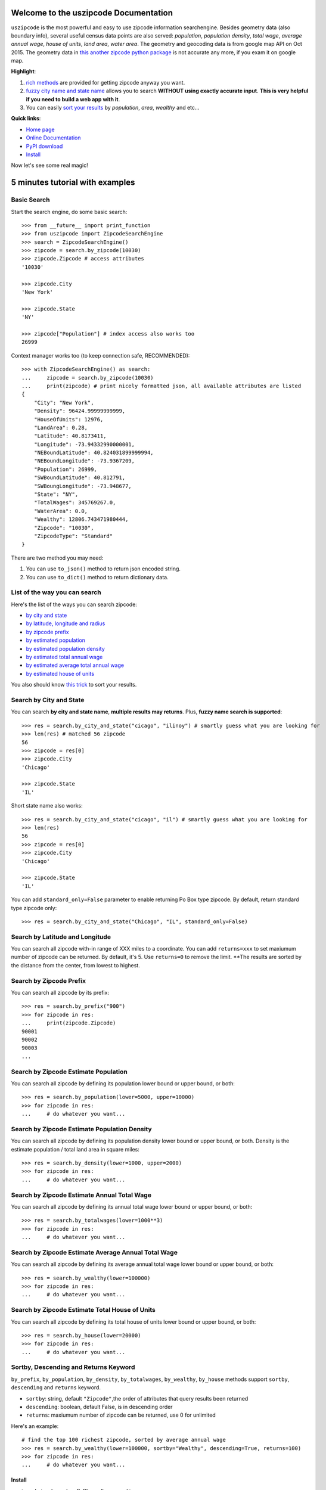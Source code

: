 Welcome to the uszipcode Documentation
====================================================================================================

``uszipcode`` is the most powerful and easy to use zipcode information searchengine. Besides geometry data (also boundary info), several useful census data points are also served: `population`, `population density`, `total wage`, `average annual wage`, `house of units`, `land area`, `water area`. The geometry and geocoding data is from google map API on Oct 2015. The geometry data in `this another zipcode python package <https://pypi.python.org/pypi/zipcode/2.0.0>`_ is not accurate any more, if you exam it on google map.

**Highlight**:

1. `rich methods <search_way_>`_ are provided for getting zipcode anyway you want. 
2. `fuzzy city name and state name <by_city_and_state_>`_ allows you to search **WITHOUT using exactly accurate input**. **This is very helpful if you need to build a web app with it**.
3. You can easily `sort your results <keyword_>`_ by `population`, `area`, `wealthy` and etc...

**Quick links**:

- `Home page <https://github.com/MacHu-GWU/uszipcode-project>`_
- `Online Documentation <http://uszipcode-project.readthedocs.org/>`_
- `PyPI download <https://pypi.python.org/pypi/uszipcode>`_
- `Install <install_>`_

Now let's see some real magic!


5 minutes tutorial with examples
====================================================================================================


.. _basic_search:

Basic Search
~~~~~~~~~~~~~~~~~~~~~~~~~~~~~~~~~~~~~~~~~~~~~~~~~~~~~~~~~~~~~~~~~~~~~~~~~~~~~~~~~~~~~~~~~~~~~~~~~~~~

Start the search engine, do some basic search::
	
	>>> from __future__ import print_function
	>>> from uszipcode import ZipcodeSearchEngine
	>>> search = ZipcodeSearchEngine()
	>>> zipcode = search.by_zipcode(10030)
	>>> zipcode.Zipcode # access attributes
	'10030'

	>>> zipcode.City
	'New York'

	>>> zipcode.State
	'NY'

	>>> zipcode["Population"] # index access also works too
	26999

Context manager works too (to keep connection safe, RECOMMENDED)::

	>>> with ZipcodeSearchEngine() as search:
	... 	zipcode = search.by_zipcode(10030)
	... 	print(zipcode) # print nicely formatted json, all available attributes are listed
	{
	    "City": "New York",
	    "Density": 96424.99999999999,
	    "HouseOfUnits": 12976,
	    "LandArea": 0.28,
	    "Latitude": 40.8173411,
	    "Longitude": -73.94332990000001,
	    "NEBoundLatitude": 40.824031899999994,
	    "NEBoundLongitude": -73.9367209,
	    "Population": 26999,
	    "SWBoundLatitude": 40.812791,
	    "SWBoungLongitude": -73.948677,
	    "State": "NY",
	    "TotalWages": 345769267.0,
	    "WaterArea": 0.0,
	    "Wealthy": 12806.743471980444,
	    "Zipcode": "10030",
	    "ZipcodeType": "Standard"
	}

There are two method you may need:
    
1. You can use ``to_json()`` method to return json encoded string.
2. You can use ``to_dict()`` method to return dictionary data.


.. _search_way:

List of the way you can search
~~~~~~~~~~~~~~~~~~~~~~~~~~~~~~~~~~~~~~~~~~~~~~~~~~~~~~~~~~~~~~~~~~~~~~~~~~~~~~~~~~~~~~~~~~~~~~~~~~~~

Here's the list of the ways you can search zipcode:

- `by city and state <by_city_and_state_>`_
- `by latitude, longitude and radius <by_coordinate_>`_
- `by zipcode prefix <by_prefix_>`_
- `by estimated population <by_population_>`_
- `by estimated population density <by_density_>`_
- `by estimated total annual wage <by_total_wage_>`_
- `by estimated average total annual wage <by_wealthy_>`_
- `by estimated house of units <by_house_>`_

You also should know `this trick <keyword_>`_ to sort your results.


.. _by_city_and_state:

Search by City and State
~~~~~~~~~~~~~~~~~~~~~~~~~~~~~~~~~~~~~~~~~~~~~~~~~~~~~~~~~~~~~~~~~~~~~~~~~~~~~~~~~~~~~~~~~~~~~~~~~~~~

You can search **by city and state name**, **multiple results may returns**. Plus, **fuzzy name search is supported**::

	>>> res = search.by_city_and_state("cicago", "ilinoy") # smartly guess what you are looking for
	>>> len(res) # matched 56 zipcode
	56
	>>> zipcode = res[0]
	>>> zipcode.City
	'Chicago'

	>>> zipcode.State
	'IL'

Short state name also works::

	>>> res = search.by_city_and_state("cicago", "il") # smartly guess what you are looking for
	>>> len(res)
	56
	>>> zipcode = res[0]
	>>> zipcode.City
	'Chicago'

	>>> zipcode.State
	'IL'

You can add ``standard_only=False`` parameter to enable returning Po Box type zipcode. By default, return standard type zipcode only::

	>>> res = search.by_city_and_state("Chicago", "IL", standard_only=False)


.. _by_coordinate:

Search by Latitude and Longitude
~~~~~~~~~~~~~~~~~~~~~~~~~~~~~~~~~~~~~~~~~~~~~~~~~~~~~~~~~~~~~~~~~~~~~~~~~~~~~~~~~~~~~~~~~~~~~~~~~~~~

You can search all zipcode with-in range of XXX miles to a coordinate. You can add ``returns=xxx`` to set maxiumum number of zipcode can be returned. By default, it's 5. Use ``returns=0`` to remove the limit. **The results are sorted by the distance from the center, from lowest to highest.

.. cold-block:: python

	>>> res = search.by_coordinate(39.122229, -77.133578, radius=30)
	>>> len(res) # by default 5 results returned
	5
	>>> for zipcode in res:
	...		# do whatever you want...


	>>> res = search.by_coordinate(39.122229, -77.133578, radius=100, returns=0)
	>>> len(res) # the return limit is removed
	3531


.. _by_prefix:

Search by Zipcode Prefix
~~~~~~~~~~~~~~~~~~~~~~~~~~~~~~~~~~~~~~~~~~~~~~~~~~~~~~~~~~~~~~~~~~~~~~~~~~~~~~~~~~~~~~~~~~~~~~~~~~~~

You can search all zipcode by its prefix::

	>>> res = search.by_prefix("900")
	>>> for zipcode in res:
	... 	print(zipcode.Zipcode)
	90001
	90002
	90003
	...

.. _by_population:

Search by Zipcode Estimate Population
~~~~~~~~~~~~~~~~~~~~~~~~~~~~~~~~~~~~~~~~~~~~~~~~~~~~~~~~~~~~~~~~~~~~~~~~~~~~~~~~~~~~~~~~~~~~~~~~~~~~

You can search all zipcode by defining its population lower bound or upper bound, or both::

	>>> res = search.by_population(lower=5000, upper=10000)
	>>> for zipcode in res:
	... 	# do whatever you want...


.. _by_density:

Search by Zipcode Estimate Population Density
~~~~~~~~~~~~~~~~~~~~~~~~~~~~~~~~~~~~~~~~~~~~~~~~~~~~~~~~~~~~~~~~~~~~~~~~~~~~~~~~~~~~~~~~~~~~~~~~~~~~

You can search all zipcode by defining its population density lower bound or upper bound, or both. Density is the estimate population / total land area in square miles::

	>>> res = search.by_density(lower=1000, upper=2000)
	>>> for zipcode in res:
	... 	# do whatever you want...


.. _by_total_wage:

Search by Zipcode Estimate Annual Total Wage
~~~~~~~~~~~~~~~~~~~~~~~~~~~~~~~~~~~~~~~~~~~~~~~~~~~~~~~~~~~~~~~~~~~~~~~~~~~~~~~~~~~~~~~~~~~~~~~~~~~~

You can search all zipcode by defining its annual total wage lower bound or upper bound, or both::

	>>> res = search.by_totalwages(lower=1000**3)
	>>> for zipcode in res:
	... 	# do whatever you want...


.. _by_wealthy:

Search by Zipcode Estimate Average Annual Total Wage
~~~~~~~~~~~~~~~~~~~~~~~~~~~~~~~~~~~~~~~~~~~~~~~~~~~~~~~~~~~~~~~~~~~~~~~~~~~~~~~~~~~~~~~~~~~~~~~~~~~~

You can search all zipcode by defining its average annual total wage lower bound or upper bound, or both::

	>>> res = search.by_wealthy(lower=100000)
	>>> for zipcode in res:
	... 	# do whatever you want...


.. _by_house:

Search by Zipcode Estimate Total House of Units
~~~~~~~~~~~~~~~~~~~~~~~~~~~~~~~~~~~~~~~~~~~~~~~~~~~~~~~~~~~~~~~~~~~~~~~~~~~~~~~~~~~~~~~~~~~~~~~~~~~~

You can search all zipcode by defining its total house of units lower bound or upper bound, or both::

	>>> res = search.by_house(lower=20000)
	>>> for zipcode in res:
	... 	# do whatever you want...


.. _keyword:

Sortby, Descending and Returns Keyword
~~~~~~~~~~~~~~~~~~~~~~~~~~~~~~~~~~~~~~~~~~~~~~~~~~~~~~~~~~~~~~~~~~~~~~~~~~~~~~~~~~~~~~~~~~~~~~~~~~~~

``by_prefix``, ``by_population``, ``by_density``, ``by_totalwages``, ``by_wealthy``, ``by_house`` methods support ``sortby``, ``descending`` and ``returns`` keyword.

- ``sortby``: string, default ``"Zipcode"``,the order of attributes that query results been returned
- ``descending``: boolean, default False, is in descending order
- ``returns``: maxiumum number of zipcode can be returned, use 0 for unlimited

Here's an example::
	
	# find the top 100 richest zipcode, sorted by average annual wage
	>>> res = search.by_wealthy(lower=100000, sortby="Wealthy", descending=True, returns=100) 
	>>> for zipcode in res:
	... 	# do whatever you want...

.. _install:

Install
----------------------------------------------------------------------------------------------------

``uszipcode`` is released on PyPI, so all you need is:

.. code-block:: console

	$ pip install uszipcode

To upgrade to latest version:

.. code-block:: console
	
	$ pip install --upgrade uszipcode